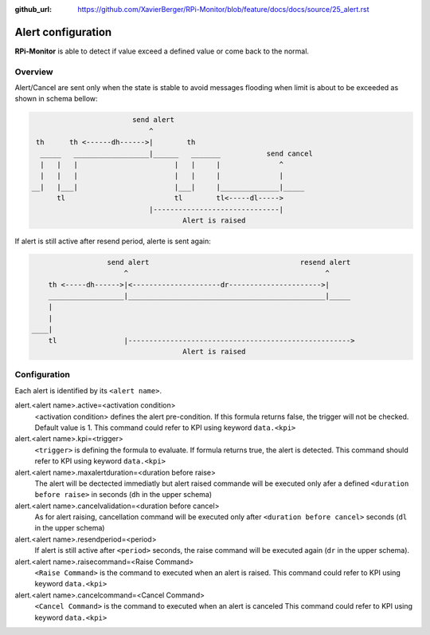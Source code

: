:github_url: https://github.com/XavierBerger/RPi-Monitor/blob/feature/docs/docs/source/25_alert.rst

Alert configuration
===================
**RPi-Monitor** is able to detect if value exceed a defined value or come back to the normal.

Overview
--------
Alert/Cancel are sent only when the state is stable to avoid messages
flooding when limit is about to be exceeded as shown in schema bellow:

.. code-block:: html

                          send alert
                              ^
   th      th <------dh------>|        th
    _____   __________________|______   _______           send cancel
    |   |   |                       |   |     |              ^
    |   |   |                       |   |     |              |
  __|   |___|                       |___|     |______________|_____
        tl                          tl        tl<-----dl----->
                              |------------------------------|
                                      Alert is raised

If alert is still active after resend period, alerte is sent again:

.. code-block:: html

                    send alert                                    resend alert
                        ^                                               ^
      th <-----dh------>|<---------------------dr---------------------->|
      __________________|_______________________________________________|_____
      |
      |
  ____|
      tl                |----------------------------------------------------->
                                      Alert is raised

Configuration
-------------

Each alert is identified by its ``<alert name>``. 

alert.<alert name>.active=<activation condition>
  <activation condition> defines the alert pre-condition. If this formula
  returns false, the trigger will not be checked. Default value is 1.
  This command could refer to KPI using keyword ``data.<kpi>``

alert.<alert name>.kpi=<trigger>
  ``<trigger>`` is defining the formula to evaluate. If formula returns true, the
  alert is detected. This command should refer to KPI using keyword ``data.<kpi>``

alert.<alert name>.maxalertduration=<duration before raise>
  The alert will be dectected immediatly but alert raised commande will
  be executed only afer a defined ``<duration before raise>`` in seconds
  (``dh`` in the upper schema)

alert.<alert name>.cancelvalidation=<duration before cancel>
  As for alert raising, cancellation command will be executed only after
  ``<duration before cancel>`` seconds (``dl`` in the upper schema)

alert.<alert name>.resendperiod=<period>
  If alert is still active after ``<period>`` seconds, the raise command
  will be executed again (``dr`` in the upper schema).

alert.<alert name>.raisecommand=<Raise Command>
  ``<Raise Command>`` is the command to executed when an alert is raised.
  This command could refer to KPI using keyword ``data.<kpi>``

alert.<alert name>.cancelcommand=<Cancel Command>
  ``<Cancel Command>`` is the command to executed when an alert is canceled
  This command could refer to KPI using keyword ``data.<kpi>``

